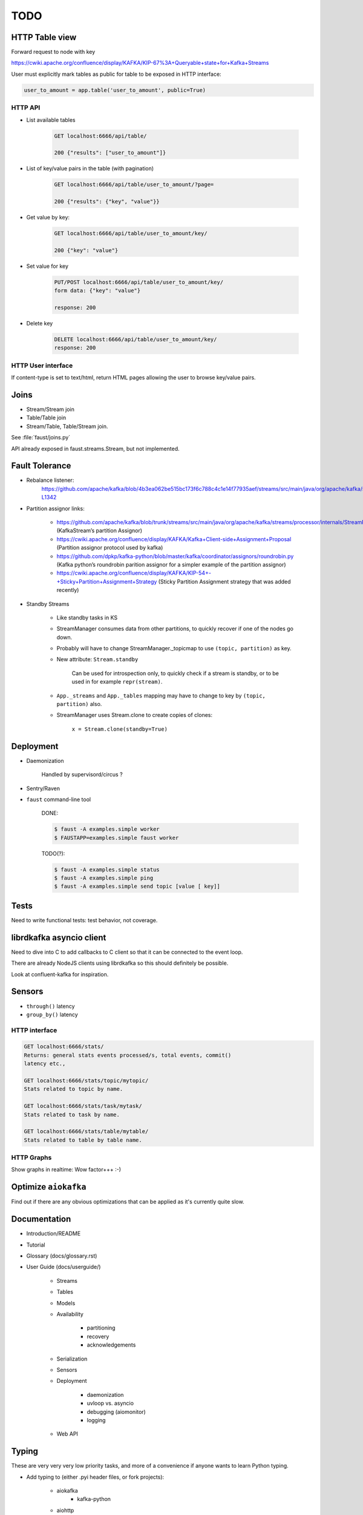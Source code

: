 ======
 TODO
======

HTTP Table view
===============

Forward request to node with key

https://cwiki.apache.org/confluence/display/KAFKA/KIP-67%3A+Queryable+state+for+Kafka+Streams

User must explicitly mark tables as public for table to be exposed in HTTP
interface:

.. code-block:: python

    user_to_amount = app.table('user_to_amount', public=True)

HTTP API
--------

* List available tables

    .. code-block:: text

        GET localhost:6666/api/table/

        200 {"results": ["user_to_amount"]}

* List of key/value pairs in the table (with pagination)

    .. code-block:: text

        GET localhost:6666/api/table/user_to_amount/?page=

        200 {"results": {"key", "value"}}

* Get value by key:

    .. code-block:: text

        GET localhost:6666/api/table/user_to_amount/key/

        200 {"key": "value"}

* Set value for key

    .. code-block:: text

        PUT/POST localhost:6666/api/table/user_to_amount/key/
        form data: {"key": "value"}

        response: 200

* Delete key

    .. code-block:: text

        DELETE localhost:6666/api/table/user_to_amount/key/
        response: 200

HTTP User interface
-------------------

If content-type is set to text/html, return HTML pages allowing the user
to browse key/value pairs.

Joins
=====

- Stream/Stream join

- Table/Table join

- Stream/Table, Table/Stream join.

See :file:`faust/joins.py`

API already exposed in faust.streams.Stream, but not implemented.

Fault Tolerance
===============

- Rebalance listener:
    https://github.com/apache/kafka/blob/4b3ea062be515bc173f6c788c4c1e14f77935aef/streams/src/main/java/org/apache/kafka/streams/processor/internals/StreamThread.java#L1264-L1342

- Partition assignor links:

    * https://github.com/apache/kafka/blob/trunk/streams/src/main/java/org/apache/kafka/streams/processor/internals/StreamPartitionAssignor.java (KafkaStream’s partition Assignor)
    * https://cwiki.apache.org/confluence/display/KAFKA/Kafka+Client-side+Assignment+Proposal (Partition assignor protocol used by kafka)
    * https://github.com/dpkp/kafka-python/blob/master/kafka/coordinator/assignors/roundrobin.py (Kafka python’s roundrobin parition assignor for a simpler example of the partition assignor)
    * https://cwiki.apache.org/confluence/display/KAFKA/KIP-54+-+Sticky+Partition+Assignment+Strategy (Sticky Partition Assignment strategy that was added recently)

- Standby Streams

    - Like standby tasks in KS

    - StreamManager consumes data from other partitions, to quickly recover if
      one of the nodes go down.

    - Probably will have to change StreamManager._topicmap to
      use ``(topic, partition)`` as key.

    - New attribute: ``Stream.standby``

        Can be used for introspection only, to quickly check if a stream is
        standby, or to be used in for example ``repr(stream)``.

    - ``App._streams`` and ``App._tables`` mapping may have to change to key
      by ``(topic, partition)`` also.

    - StreamManager uses Stream.clone to create copies of clones:

        ``x = Stream.clone(standby=True)``

Deployment
==========

- Daemonization

    Handled by supervisord/circus ?

- Sentry/Raven

- ``faust`` command-line tool

    DONE:

    .. code-block:: console

        $ faust -A examples.simple worker
        $ FAUSTAPP=examples.simple faust worker

    TODO(?):

    .. code-block:: console

        $ faust -A examples.simple status
        $ faust -A examples.simple ping
        $ faust -A examples.simple send topic [value [ key]]

Tests
=====

Need to write functional tests: test behavior, not coverage.

librdkafka asyncio client
=========================

Need to dive into C to add callbacks to C client so that it can be
connected to the event loop.

There are already NodeJS clients using librdkafka so this should
definitely be possible.

Look at confluent-kafka for inspiration.

Sensors
=======

- ``through()`` latency

- ``group_by()`` latency

HTTP interface
--------------

.. code-block:: text

    GET localhost:6666/stats/
    Returns: general stats events processed/s, total events, commit()
    latency etc.,

    GET localhost:6666/stats/topic/mytopic/
    Stats related to topic by name.

    GET localhost:6666/stats/task/mytask/
    Stats related to task by name.

    GET localhost:6666/stats/table/mytable/
    Stats related to table by table name.

HTTP Graphs
-----------

Show graphs in realtime:  Wow factor+++ :-)

Optimize ``aiokafka``
=====================

Find out if there are any obvious optimizations that can be applied
as it's currently quite slow.

Documentation
=============

- Introduction/README

- Tutorial

- Glossary (docs/glossary.rst)

- User Guide (docs/userguide/)

    - Streams

    - Tables

    - Models

    - Availability

        - partitioning

        - recovery

        - acknowledgements

    - Serialization

    - Sensors

    - Deployment

        * daemonization

        * uvloop vs. asyncio

        * debugging (aiomonitor)

        * logging

    - Web API

Typing
======

These are very very very low priority tasks, and more of a convenience if
anyone wants to learn Python typing.

- Add typing to (either .pyi header files, or fork projects):

    - aiokafka
        - kafka-python
    - aiohttp
    - avro-python3

- WeakSet missing from mypy

    Not really a task, but a note to keep checking when this is fixed
    in a future mypy version.
